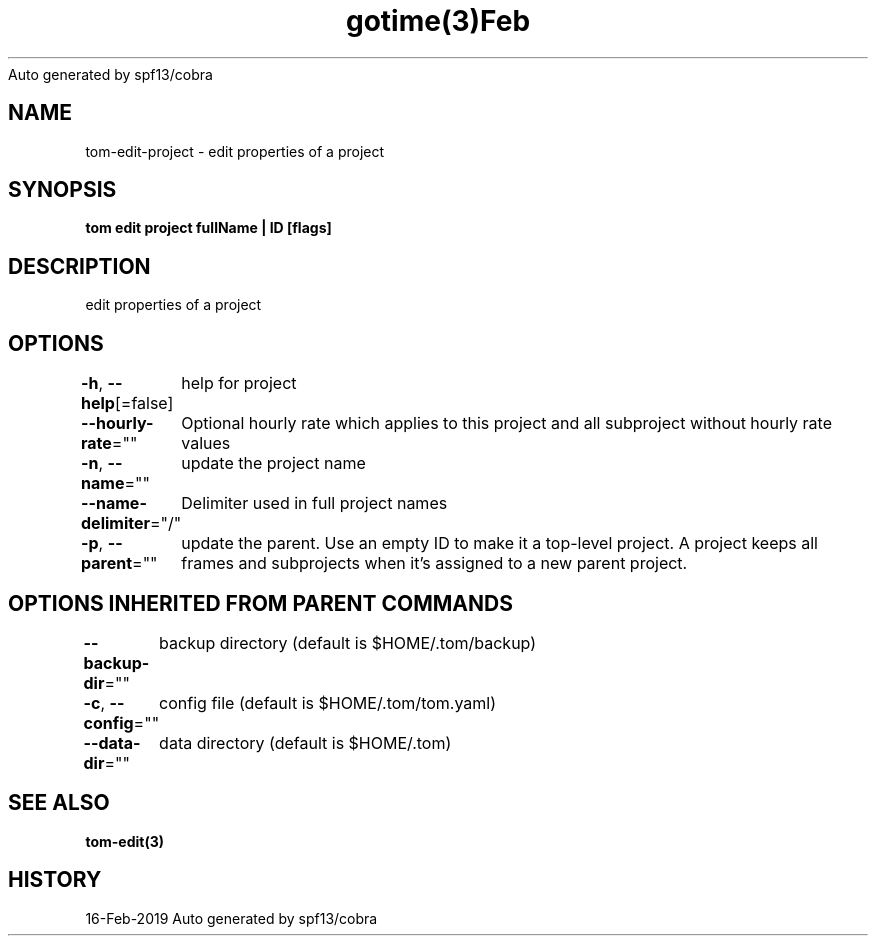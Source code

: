.nh
.TH gotime(3)Feb 2019
Auto generated by spf13/cobra

.SH NAME
.PP
tom\-edit\-project \- edit properties of a project


.SH SYNOPSIS
.PP
\fBtom edit project fullName | ID [flags]\fP


.SH DESCRIPTION
.PP
edit properties of a project


.SH OPTIONS
.PP
\fB\-h\fP, \fB\-\-help\fP[=false]
	help for project

.PP
\fB\-\-hourly\-rate\fP=""
	Optional hourly rate which applies to this project and all subproject without hourly rate values

.PP
\fB\-n\fP, \fB\-\-name\fP=""
	update the project name

.PP
\fB\-\-name\-delimiter\fP="/"
	Delimiter used in full project names

.PP
\fB\-p\fP, \fB\-\-parent\fP=""
	update the parent. Use an empty ID to make it a top\-level project. A project keeps all frames and subprojects when it's assigned to a new parent project.


.SH OPTIONS INHERITED FROM PARENT COMMANDS
.PP
\fB\-\-backup\-dir\fP=""
	backup directory (default is $HOME/.tom/backup)

.PP
\fB\-c\fP, \fB\-\-config\fP=""
	config file (default is $HOME/.tom/tom.yaml)

.PP
\fB\-\-data\-dir\fP=""
	data directory (default is $HOME/.tom)


.SH SEE ALSO
.PP
\fBtom\-edit(3)\fP


.SH HISTORY
.PP
16\-Feb\-2019 Auto generated by spf13/cobra
